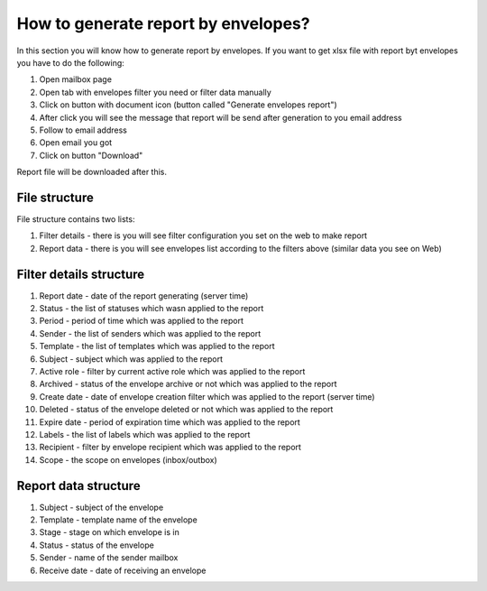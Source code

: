 ====================================
How to generate report by envelopes?
====================================

In this section you will know how to generate report by envelopes. If you want to get xlsx file with report byt envelopes you have to do the following:

1. Open mailbox page
2. Open tab with envelopes filter you need or filter data manually
3. Click on button with document icon (button called "Generate envelopes report")
4. After click you will see the message that report will be send after generation to you email address
5. Follow to email address
6. Open email you got
7. Click on button "Download"

Report file will be downloaded after this.

File structure
==============

File structure contains two lists:

1. Filter details - there is you will see filter configuration you set on the web to make report
2. Report data - there is you will see envelopes list according to the filters above (similar data you see on Web)

Filter details structure
========================

1. Report date - date of the report generating (server time)
2. Status - the list of statuses which wasn applied to the report
3. Period - period of time which was applied to the report
4. Sender - the list of senders which was applied to the report
5. Template - the list of templates which was applied to the report
6. Subject - subject which was applied to the report
7. Active role - filter by current active role which was applied to the report
8. Archived - status of the envelope archive or not which was applied to the report
9. Create date - date of envelope creation filter which was applied to the report (server time)
10. Deleted - status of the envelope deleted or not which was applied to the report
11. Expire date - period of expiration time which was applied to the report
12. Labels - the list of labels which was applied to the report
13. Recipient - filter by envelope recipient which was applied to the report
14. Scope - the scope on envelopes (inbox/outbox)

Report data structure
=====================

1. Subject - subject of the envelope
2. Template - template name of the envelope
3. Stage - stage on which envelope is in
4. Status - status of the envelope
5. Sender - name of the sender mailbox
6. Receive date - date of receiving an envelope